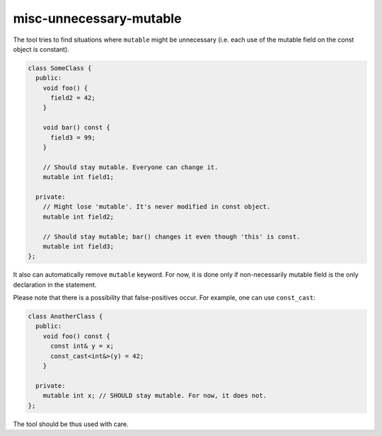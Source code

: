 .. title:: clang-tidy - misc-unnecessary-mutable

misc-unnecessary-mutable
========================

The tool tries to find situations where ``mutable`` might be unnecessary
(i.e. each use of the mutable field on the const object is constant).

.. code-block:: c++

  class SomeClass {
    public:
      void foo() {
        field2 = 42;
      }

      void bar() const {
        field3 = 99;
      }

      // Should stay mutable. Everyone can change it.
      mutable int field1;

    private:
      // Might lose 'mutable'. It's never modified in const object.
      mutable int field2;

      // Should stay mutable; bar() changes it even though 'this' is const.
      mutable int field3;
  };

It also can automatically remove ``mutable`` keyword. For now, it is done
only if non-necessarily mutable field is the only declaration in the statement.

Please note that there is a possibility that false-positives occur. For example,
one can use ``const_cast``:

.. code-block:: c++

  class AnotherClass {
    public:
      void foo() const {
        const int& y = x;
        const_cast<int&>(y) = 42;
      }

    private:
      mutable int x; // SHOULD stay mutable. For now, it does not.
  };

The tool should be thus used with care.
